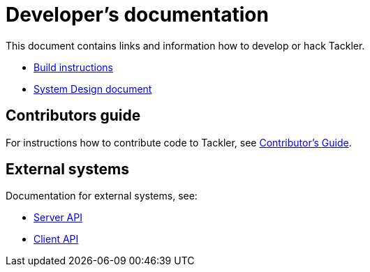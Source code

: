 = Developer's documentation

This document contains links and information how
to develop or hack Tackler.

 * link:./build.adoc[Build instructions]
 * link:./design.adoc[System Design document]

== Contributors guide

For instructions how to contribute code to Tackler,
see link:../../CONTRIBUTING.adoc[Contributor's Guide].

== External systems

Documentation for external systems, see:

 * link:../server-api.adoc[Server API]
 * link:../client-api.adoc[Client API]

